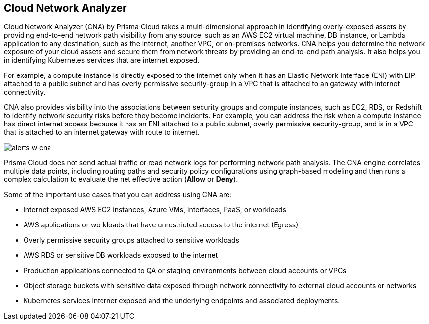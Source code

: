 == Cloud Network Analyzer

//Overview of cloud network analyzer.

Cloud Network Analyzer (CNA) by Prisma Cloud takes a multi-dimensional approach in identifying overly-exposed assets by providing end-to-end network path visibility from any source, such as an AWS EC2 virtual machine, DB instance, or Lambda application to any destination, such as the internet, another VPC, or on-premises networks. CNA helps you determine the network exposure of your cloud assets and secure them from network threats by providing an end-to-end path analysis. It also helps you in identifying Kubernetes services that are internet exposed.

For example, a compute instance is directly exposed to the internet only when it has an Elastic Network Interface (ENI) with EIP attached to a public subnet and has overly permissive security-group in a VPC that is attached to an gateway with internet connectivity.

CNA also provides visibility into the associations between security groups and compute instances, such as EC2, RDS, or Redshift to identify network security risks before they become incidents. For example, you can address the risk when a compute instance has direct internet access because it has an ENI attached to a public subnet, overly permissive security-group, and is in a VPC that is attached to an internet gateway with route to internet.

image::administration/alerts-w-cna.png[]

Prisma Cloud does not send actual traffic or read network logs for performing network path analysis. The CNA engine correlates multiple data points, including routing paths and security policy configurations using graph-based modeling and then runs a complex calculation to evaluate the net effective action (*Allow* or *Deny*).

Some of the important use cases that you can address using CNA are:

* Internet exposed AWS EC2 instances, Azure VMs, interfaces, PaaS, or workloads

* AWS applications or workloads that have unrestricted access to the internet (Egress)

* Overly permissive security groups attached to sensitive workloads

* AWS RDS or sensitive DB workloads exposed to the internet

* Production applications connected to QA or staging environments between cloud accounts or VPCs

* Object storage buckets with sensitive data exposed through network connectivity to external cloud accounts or networks

* Kubernetes services internet exposed and the underlying endpoints and associated deployments.

